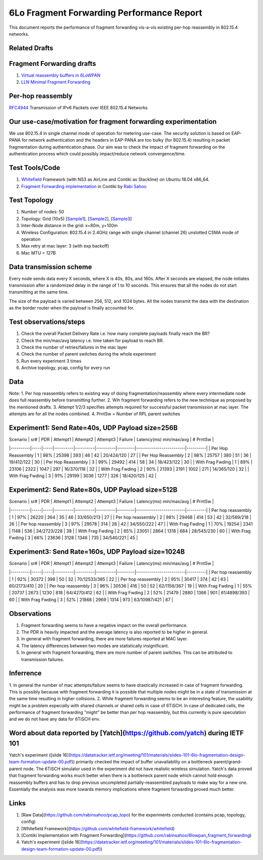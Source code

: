 6Lo Fragment Forwarding Performance Report
==========================================

This document reports the performance of fragment forwarding vis-a-vis existing
per-hop reassembly in 802.15.4 networks.

Related Drafts
--------------

Fragment Forwarding drafts
--------------------------
1) `Virtual reassembly buffers in 6LoWPAN`_
2) `LLN Minimal Fragment Forwarding`_

Per-hop reassembly
------------------
RFC4944_ Transmission of IPv6 Packets over IEEE 802.15.4 Networks

Our use-case/motivation for fragment forwarding experimentation
---------------------------------------------------------------
We use 802.15.4 in single channel mode of operation for metering use-case. The
security solution is based on EAP-PANA for network authentication and the
headers in EAP-PANA are too bulky (for 802.15.4) resulting in packet
fragmentation during authentication phase. Our aim was to check the impact of
fragment forwarding on the authentication process which could possibly
impact/reduce network convergence/time.

Test Tools/Code
---------------
1. Whitefield_ Framework (with NS3 as AirLine and Contiki as Stackline) on Ubuntu 18.04 x86_64.
2. `Fragment Forwarding implementation`_ in Contiki by `Rabi Sahoo`_

Test Topology
-------------
1. Number of nodes: 50
2. Topology: Grid (10x5) [Sample1_], [Sample2_], [Sample3_]
3. Inter-Node distance in the grid: x=80m, y=100m
4. Wireless Configuration: 802.15.4 in 2.4GHz range with single channel (channel 26) unslotted CSMA mode of operation
5. Max retry at mac layer: 3 (with exp backoff)
6. Mac MTU = 127B

Data transmission scheme
------------------------
Every node sends data every X seconds, where X is 40s, 80s, and 160s. After X
seconds are elapsed, the node initiates transmission after a randomized delay
in the range of 1 to 10 seconds. This ensures that all the nodes do not start
transmitting at the same time.

The size of the payload is varied between 256, 512, and 1024 bytes. All the
nodes transmit the data with the destination as the border router when the
payload is finally accounted for.

Test observations/steps
-----------------------
1. Check the overall Packet Delivery Rate i.e. how many complete payloads finally reach the BR?
2. Check the min/max/avg latency i.e. time taken for payload to reach BR.
3. Check the number of retries/failures in the mac layer
4. Check the number of parent switches during the whole experiment
5. Run every experiment 3 times
6. Archive topology, pcap, config for every run

Data
----

Note:
1. Per hop reassembly refers to existing way of doing fragmentation/reassembly where every intermediate node does full reassembly before transmitting further.
2. Wih fragment forwarding refers to the new technique as proposed by the mentioned drafts.
3. Attempt 1/2/3 specifies attempts required for successful packet transmission at mac layer. The attempts are for all the nodes combined.
4. PrntSw = Number of RPL parent switches

Experiment1: Send Rate=40s, UDP Payload size=256B
-------------------------------------------------
| Scenario | sr# | PDR | Attempt1 | Attempt2 | Attempt3 | Failure | Latency(ms) min/max/avg | # PrntSw |
|----------|-----|-----|----------|----------|----------|---------|-------------------------|----------|
| Per Hop Reassembly | 1 | 98% | 25398 | 393 | 46 | 42 | 20/424/120 | 27 |
| Per Hop Reassembly | 2 | 98% | 25757 | 380 | 51 | 36 | 19/412/122 | 30 |
| Per Hop Reassembly | 3 | 99% | 29492 | 414 | 58 | 34 | 18/423/122 | 30 |
| With Frag Fwding   | 1 | 89% | 23106 | 2322 | 1047 | 297 | 16/370/118 | 32 |
| With Frag Fwding   | 2 | 90% | 21393 | 2191 | 1002 | 271 | 14/365/120 | 32 |
| With Frag Fwding   | 3 | 91% | 29199 | 3036 | 1277 | 326 | 18/420/125 | 42 |

Experiment2: Send Rate=80s, UDP Payload size=512B
-------------------------------------------------
| Scenario | sr# | PDR | Attempt1 | Attempt2 | Attempt3 | Failure | Latency(ms) min/max/avg | # PrntSw |
|----------|-----|-----|----------|----------|----------|---------|-------------------------|----------|
| Per hop reassembly | 1 | 97% | 26220 | 364 | 35 | 46 | 33/650/213 | 27 |
| Per hop reassembly | 2 | 98% | 29468 | 414 | 53 | 42 | 32/569/218 | 26 |
| Per hop reassembly | 3 | 97% | 29578 | 314 | 28 | 42 | 34/550/222 | 47 |
| With Frag Fwding   | 1 | 70% | 19254 | 2341 | 1148 | 536 | 34/2723/228 | 38 |
| With Frag Fwding   | 2 | 65% | 23051 | 2864 | 1318 | 684 | 28/545/230 | 60 |
| With Frag Fwding   | 3 | 66% | 23636 | 3128 | 1346 | 735 | 34/540/221 | 45 |

Experiment3: Send Rate=160s, UDP Payload size=1024B
---------------------------------------------------
| Scenario | sr# | PDR | Attempt1 | Attempt2 | Attempt3 | Failure | Latency(ms) min/max/avg | # PrntSw |
|----------|-----|-----|----------|----------|----------|---------|-------------------------|----------|
| Per hop reassembly | 1 | 92% | 30372 | 398 | 50 | 32 | 70/12533/385 | 22 |
| Per hop reassembly | 2 | 95% | 30417 | 374 | 42 | 63 | 60/2173/410 | 20 |
| Per hop reassembly | 3 | 96% | 30536 | 416 | 50 | 52 | 62/1156/367 | 19 |
| With Frag Fwding   | 1 | 55% | 20737 | 2673 | 1230 | 818 | 64/4270/412 | 62 |
| With Frag Fwding   | 2 | 52% | 21479 | 2880 | 1366 | 901 | 61/4898/393 | 60 |
| With Frag Fwding   | 3 | 52% | 21868 | 2969 | 1314 | 973 | 63/10987/421 | 87 |

Observations
------------

1) Fragment forwarding seems to have a negative impact on the overall performance.
2) The PDR is heavily impacted and the average latency is also reported to be higher in general.
3) In general with fragment forwarding, there are more failures reported at MAC layer.
4) The latency differences between two modes are statistically insignificant.
5) In general with fragment forwarding, there are more number of parent switches. This can be attributed to transmission failures.

Inferrence
----------
1. In general the number of mac attempts/failure seems to have drastically
increased in case of fragment forwarding. This is possibly because with
fragment forwarding it is possible that multiple nodes might be in a state of
transmission at the same time resulting in higher collisions.
2. While fragment forwarding seems to be an interesting feature, the usability
might be a problem especially with shared channels or shared cells in case of
6TiSCH. In case of dedicated cells, the performance of fragment forwarding
"might" be better than per hop reassembly, but this currently is pure
speculation and we do not have any data for 6TiSCH env.

Word about data reported by [Yatch](https://github.com/yatch) during IETF 101
-----------------------------------------------------------------------------
Yatch's experiment ([slide
16](https://datatracker.ietf.org/meeting/101/materials/slides-101-6lo-fragmentation-design-team-formation-update-00.pdf))
primarily checked the impact of buffer unavailability on a bottleneck
parent/grand-parent node. The 6TiSCH simulator used in the experiment did not
have realistic wireless simulation. Yatch's data proved that fragment
forwarding works much better when there is a bottleneck parent node which
cannot hold enough reassembly buffers and has to drop previous uncompleted
partially-reassembled payloads to make way for a new one. Essentially the
analysis was more towards memory implications where fragment forwarding proved
much better.

Links
-----
1. [Raw Data](https://github.com/rabinsahoo/pcap_topo) for the experiments conducted (contains pcap, topology, config)
2. [Whitefield Framework](https://github.com/whitefield-framework/whitefield)
3. [Contiki Implementation with Fragment Forwarding](https://github.com/rabinsahoo/6lowpan_fragment_forwarding)
4. Yatch's experiment ([slide 16](https://datatracker.ietf.org/meeting/101/materials/slides-101-6lo-fragmentation-design-team-formation-update-00.pdf))

.. _Virtual reassembly buffers in 6LoWPAN: https://datatracker.ietf.org/doc/draft-ietf-lwig-6lowpan-virtual-reassembly/
.. _LLN Minimal Fragment Forwarding: https://datatracker.ietf.org/doc/draft-watteyne-6lo-minimal-fragment/
.. _RFC4944: https://tools.ietf.org/html/rfc4944
.. _Whitefield: https://github.com/whitefield-framework/whitefield
.. _Rabi Sahoo: https://github.com/rabinsahoo
.. _Fragment Forwarding implementation: https://github.com/rabinsahoo/6lowpan_fragment_forwarding
.. _Sample1: https://github.com/rabinsahoo/pcap_topo/blob/master/FragmentForwardingSim/pos_1024_r1.png
.. _Sample2: https://github.com/rabinsahoo/pcap_topo/blob/master/FragmentForwardingSim/pos_1024_r2.png
.. _Sample3: https://github.com/rabinsahoo/pcap_topo/blob/master/FragmentForwardingSim/pos_1024_r3.png
